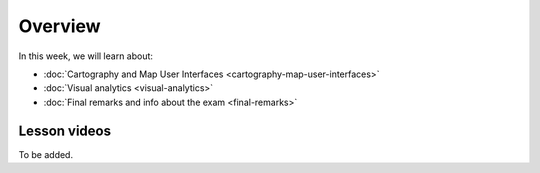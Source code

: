 Overview
========

In this week, we will learn about:

- :doc:`Cartography and Map User Interfaces <cartography-map-user-interfaces>`
- :doc:`Visual analytics <visual-analytics>`
- :doc:`Final remarks and info about the exam <final-remarks>`

Lesson videos
-------------

To be added.

.. .. admonition:: Lesson 5.1 - Visual analytics
    Aalto University students can access the video by clicking the image below (requires login):
    .. figure:: img/Lesson5.1.png
        :target: https://aalto.cloud.panopto.eu/Panopto/Pages/Viewer.aspx?id=e923b6ce-4def-4f5d-ba60-af5501167a63
        :width: 500px
        :align: left

